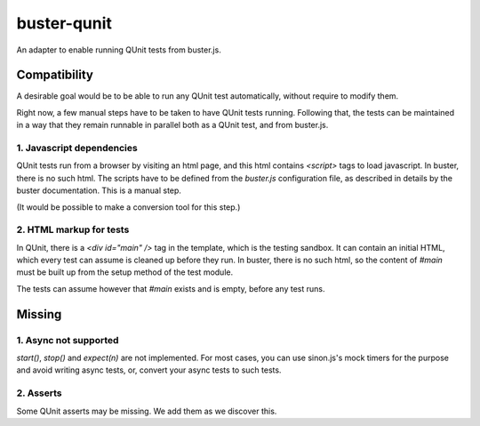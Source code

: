 
buster-qunit
============

An adapter to enable running QUnit tests from buster.js.


Compatibility
-------------

A desirable goal would be to be able to run any QUnit test automatically, without require to modify them.

Right now, a few manual steps have to be taken to have QUnit tests running. Following that, the tests can be
maintained in a way that they remain runnable in parallel both as a QUnit test, and from buster.js.


1. Javascript dependencies
..........................

QUnit tests run from a browser by visiting an html page, and this html contains `<script>` tags to load
javascript. In buster, there is no such html. The scripts have to be defined from the `buster.js`
configuration file, as described in details by the buster documentation. This is a manual step.

(It would be possible to make a conversion tool for this step.)


2. HTML markup for tests
........................

In QUnit, there is a `<div id="main" />` tag in the template, which is the testing sandbox. It can contain an
initial HTML, which every test can assume is cleaned up before they run. In buster, there is no such html, so
the content of `#main` must be built up from the setup method of the test module.

The tests can assume however that `#main` exists and is empty, before any test runs.


Missing
-------

1. Async not supported
......................

`start()`, `stop()` and `expect(n)` are not implemented. For most cases, you can use sinon.js's mock timers
for the purpose and avoid writing async tests, or, convert your async tests to such tests.


2. Asserts
..........

Some QUnit asserts may be missing. We add them as we discover this.


